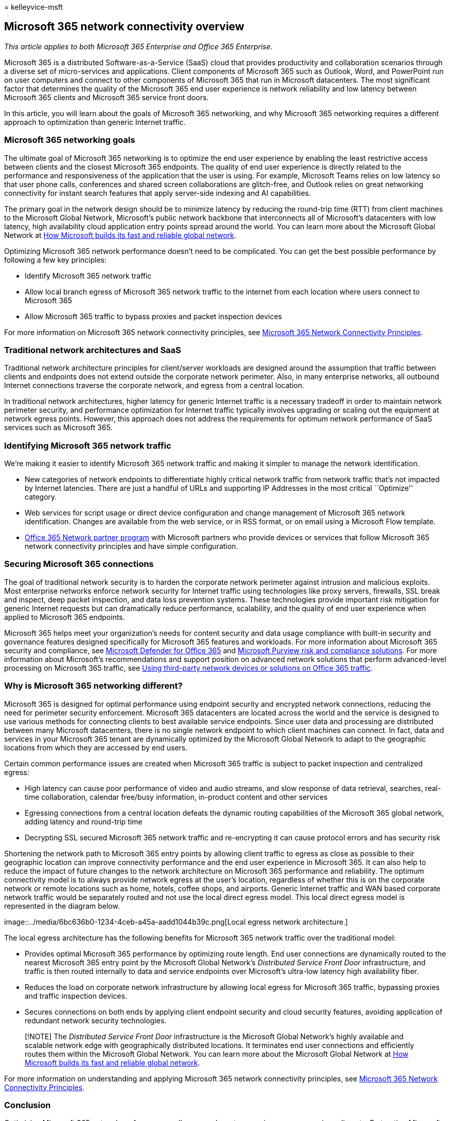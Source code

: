 = 
kelleyvice-msft

== Microsoft 365 network connectivity overview

_This article applies to both Microsoft 365 Enterprise and Office 365
Enterprise._

Microsoft 365 is a distributed Software-as-a-Service (SaaS) cloud that
provides productivity and collaboration scenarios through a diverse set
of micro-services and applications. Client components of Microsoft 365
such as Outlook, Word, and PowerPoint run on user computers and connect
to other components of Microsoft 365 that run in Microsoft datacenters.
The most significant factor that determines the quality of the Microsoft
365 end user experience is network reliability and low latency between
Microsoft 365 clients and Microsoft 365 service front doors.

In this article, you will learn about the goals of Microsoft 365
networking, and why Microsoft 365 networking requires a different
approach to optimization than generic Internet traffic.

=== Microsoft 365 networking goals

The ultimate goal of Microsoft 365 networking is to optimize the end
user experience by enabling the least restrictive access between clients
and the closest Microsoft 365 endpoints. The quality of end user
experience is directly related to the performance and responsiveness of
the application that the user is using. For example, Microsoft Teams
relies on low latency so that user phone calls, conferences and shared
screen collaborations are glitch-free, and Outlook relies on great
networking connectivity for instant search features that apply
server-side indexing and AI capabilities.

The primary goal in the network design should be to minimize latency by
reducing the round-trip time (RTT) from client machines to the Microsoft
Global Network, Microsoft’s public network backbone that interconnects
all of Microsoft’s datacenters with low latency, high availability cloud
application entry points spread around the world. You can learn more
about the Microsoft Global Network at
https://azure.microsoft.com/blog/how-microsoft-builds-its-fast-and-reliable-global-network/[How
Microsoft builds its fast and reliable global network].

Optimizing Microsoft 365 network performance doesn’t need to be
complicated. You can get the best possible performance by following a
few key principles:

* Identify Microsoft 365 network traffic
* Allow local branch egress of Microsoft 365 network traffic to the
internet from each location where users connect to Microsoft 365
* Allow Microsoft 365 traffic to bypass proxies and packet inspection
devices

For more information on Microsoft 365 network connectivity principles,
see link:microsoft-365-network-connectivity-principles.md[Microsoft 365
Network Connectivity Principles].

=== Traditional network architectures and SaaS

Traditional network architecture principles for client/server workloads
are designed around the assumption that traffic between clients and
endpoints does not extend outside the corporate network perimeter. Also,
in many enterprise networks, all outbound Internet connections traverse
the corporate network, and egress from a central location.

In traditional network architectures, higher latency for generic
Internet traffic is a necessary tradeoff in order to maintain network
perimeter security, and performance optimization for Internet traffic
typically involves upgrading or scaling out the equipment at network
egress points. However, this approach does not address the requirements
for optimum network performance of SaaS services such as Microsoft 365.

=== Identifying Microsoft 365 network traffic

We’re making it easier to identify Microsoft 365 network traffic and
making it simpler to manage the network identification.

* New categories of network endpoints to differentiate highly critical
network traffic from network traffic that’s not impacted by Internet
latencies. There are just a handful of URLs and supporting IP Addresses
in the most critical ``Optimize'' category.
* Web services for script usage or direct device configuration and
change management of Microsoft 365 network identification. Changes are
available from the web service, or in RSS format, or on email using a
Microsoft Flow template.
* link:./microsoft-365-networking-partner-program.md[Office 365 Network
partner program] with Microsoft partners who provide devices or services
that follow Microsoft 365 network connectivity principles and have
simple configuration.

=== Securing Microsoft 365 connections

The goal of traditional network security is to harden the corporate
network perimeter against intrusion and malicious exploits. Most
enterprise networks enforce network security for Internet traffic using
technologies like proxy servers, firewalls, SSL break and inspect, deep
packet inspection, and data loss prevention systems. These technologies
provide important risk mitigation for generic Internet requests but can
dramatically reduce performance, scalability, and the quality of end
user experience when applied to Microsoft 365 endpoints.

Microsoft 365 helps meet your organization’s needs for content security
and data usage compliance with built-in security and governance features
designed specifically for Microsoft 365 features and workloads. For more
information about Microsoft 365 security and compliance, see
link:/microsoft-365/security/office-365-security/defender-for-office-365[Microsoft
Defender for Office 365] and
link:/microsoft-365/compliance/purview-compliance[Microsoft Purview risk
and compliance solutions]. For more information about Microsoft’s
recommendations and support position on advanced network solutions that
perform advanced-level processing on Microsoft 365 traffic, see
https://support.microsoft.com/help/2690045[Using third-party network
devices or solutions on Office 365 traffic].

=== Why is Microsoft 365 networking different?

Microsoft 365 is designed for optimal performance using endpoint
security and encrypted network connections, reducing the need for
perimeter security enforcement. Microsoft 365 datacenters are located
across the world and the service is designed to use various methods for
connecting clients to best available service endpoints. Since user data
and processing are distributed between many Microsoft datacenters, there
is no single network endpoint to which client machines can connect. In
fact, data and services in your Microsoft 365 tenant are dynamically
optimized by the Microsoft Global Network to adapt to the geographic
locations from which they are accessed by end users.

Certain common performance issues are created when Microsoft 365 traffic
is subject to packet inspection and centralized egress:

* High latency can cause poor performance of video and audio streams,
and slow response of data retrieval, searches, real-time collaboration,
calendar free/busy information, in-product content and other services
* Egressing connections from a central location defeats the dynamic
routing capabilities of the Microsoft 365 global network, adding latency
and round-trip time
* Decrypting SSL secured Microsoft 365 network traffic and re-encrypting
it can cause protocol errors and has security risk

Shortening the network path to Microsoft 365 entry points by allowing
client traffic to egress as close as possible to their geographic
location can improve connectivity performance and the end user
experience in Microsoft 365. It can also help to reduce the impact of
future changes to the network architecture on Microsoft 365 performance
and reliability. The optimum connectivity model is to always provide
network egress at the user’s location, regardless of whether this is on
the corporate network or remote locations such as home, hotels, coffee
shops, and airports. Generic Internet traffic and WAN based corporate
network traffic would be separately routed and not use the local direct
egress model. This local direct egress model is represented in the
diagram below.

image::../media/6bc636b0-1234-4ceb-a45a-aadd1044b39c.png[Local egress
network architecture.]

The local egress architecture has the following benefits for Microsoft
365 network traffic over the traditional model:

* Provides optimal Microsoft 365 performance by optimizing route length.
End user connections are dynamically routed to the nearest Microsoft 365
entry point by the Microsoft Global Network’s _Distributed Service Front
Door_ infrastructure, and traffic is then routed internally to data and
service endpoints over Microsoft’s ultra-low latency high availability
fiber.
* Reduces the load on corporate network infrastructure by allowing local
egress for Microsoft 365 traffic, bypassing proxies and traffic
inspection devices.
* Secures connections on both ends by applying client endpoint security
and cloud security features, avoiding application of redundant network
security technologies.

____
[!NOTE] The _Distributed Service Front Door_ infrastructure is the
Microsoft Global Network’s highly available and scalable network edge
with geographically distributed locations. It terminates end user
connections and efficiently routes them within the Microsoft Global
Network. You can learn more about the Microsoft Global Network at
https://azure.microsoft.com/blog/how-microsoft-builds-its-fast-and-reliable-global-network/[How
Microsoft builds its fast and reliable global network].
____

For more information on understanding and applying Microsoft 365 network
connectivity principles, see
link:microsoft-365-network-connectivity-principles.md[Microsoft 365
Network Connectivity Principles].

=== Conclusion

Optimizing Microsoft 365 network performance really comes down to
removing unnecessary impediments. By treating Microsoft 365 connections
as trusted traffic, you can prevent latency from being introduced by
packet inspection and competition for proxy bandwidth. Allowing local
connections between client machines and Office 365 endpoints enables
traffic to be dynamically routed through the Microsoft Global Network.

=== Related Topics

link:microsoft-365-network-connectivity-principles.md[Microsoft 365
Network Connectivity Principles]

link:managing-office-365-endpoints.md[Managing Office 365 endpoints]

link:urls-and-ip-address-ranges.md[Office 365 URLs and IP address
ranges]

link:microsoft-365-ip-web-service.md[Office 365 IP Address and URL Web
service]

link:assessing-network-connectivity.md[Assessing Microsoft 365 network
connectivity]

link:network-planning-and-performance.md[Network planning and
performance tuning for Microsoft 365]

link:performance-tuning-using-baselines-and-history.md[Office 365
performance tuning using baselines and performance history]

link:performance-troubleshooting-plan.md[Performance troubleshooting
plan for Office 365]

link:content-delivery-networks.md[Content Delivery Networks]

https://aka.ms/netonboard[Microsoft 365 connectivity test]

https://azure.microsoft.com/blog/how-microsoft-builds-its-fast-and-reliable-global-network/[How
Microsoft builds its fast and reliable global network]

https://techcommunity.microsoft.com/t5/Office-365-Networking/bd-p/Office365Networking[Office
365 Networking blog]
